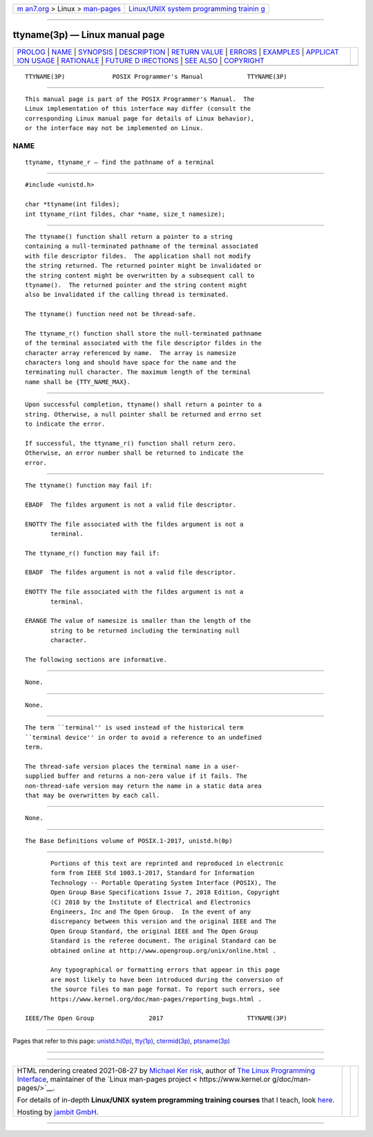 .. container:: page-top

.. container:: nav-bar

   +----------------------------------+----------------------------------+
   | `m                               | `Linux/UNIX system programming   |
   | an7.org <../../../index.html>`__ | trainin                          |
   | > Linux >                        | g <http://man7.org/training/>`__ |
   | `man-pages <../index.html>`__    |                                  |
   +----------------------------------+----------------------------------+

--------------

ttyname(3p) — Linux manual page
===============================

+-----------------------------------+-----------------------------------+
| `PROLOG <#PROLOG>`__ \|           |                                   |
| `NAME <#NAME>`__ \|               |                                   |
| `SYNOPSIS <#SYNOPSIS>`__ \|       |                                   |
| `DESCRIPTION <#DESCRIPTION>`__ \| |                                   |
| `RETURN VALUE <#RETURN_VALUE>`__  |                                   |
| \| `ERRORS <#ERRORS>`__ \|        |                                   |
| `EXAMPLES <#EXAMPLES>`__ \|       |                                   |
| `APPLICAT                         |                                   |
| ION USAGE <#APPLICATION_USAGE>`__ |                                   |
| \| `RATIONALE <#RATIONALE>`__ \|  |                                   |
| `FUTURE D                         |                                   |
| IRECTIONS <#FUTURE_DIRECTIONS>`__ |                                   |
| \| `SEE ALSO <#SEE_ALSO>`__ \|    |                                   |
| `COPYRIGHT <#COPYRIGHT>`__        |                                   |
+-----------------------------------+-----------------------------------+
| .. container:: man-search-box     |                                   |
+-----------------------------------+-----------------------------------+

::

   TTYNAME(3P)             POSIX Programmer's Manual            TTYNAME(3P)


-----------------------------------------------------

::

          This manual page is part of the POSIX Programmer's Manual.  The
          Linux implementation of this interface may differ (consult the
          corresponding Linux manual page for details of Linux behavior),
          or the interface may not be implemented on Linux.

NAME
-------------------------------------------------

::

          ttyname, ttyname_r — find the pathname of a terminal


---------------------------------------------------------

::

          #include <unistd.h>

          char *ttyname(int fildes);
          int ttyname_r(int fildes, char *name, size_t namesize);


---------------------------------------------------------------

::

          The ttyname() function shall return a pointer to a string
          containing a null-terminated pathname of the terminal associated
          with file descriptor fildes.  The application shall not modify
          the string returned. The returned pointer might be invalidated or
          the string content might be overwritten by a subsequent call to
          ttyname().  The returned pointer and the string content might
          also be invalidated if the calling thread is terminated.

          The ttyname() function need not be thread-safe.

          The ttyname_r() function shall store the null-terminated pathname
          of the terminal associated with the file descriptor fildes in the
          character array referenced by name.  The array is namesize
          characters long and should have space for the name and the
          terminating null character. The maximum length of the terminal
          name shall be {TTY_NAME_MAX}.


-----------------------------------------------------------------

::

          Upon successful completion, ttyname() shall return a pointer to a
          string. Otherwise, a null pointer shall be returned and errno set
          to indicate the error.

          If successful, the ttyname_r() function shall return zero.
          Otherwise, an error number shall be returned to indicate the
          error.


-----------------------------------------------------

::

          The ttyname() function may fail if:

          EBADF  The fildes argument is not a valid file descriptor.

          ENOTTY The file associated with the fildes argument is not a
                 terminal.

          The ttyname_r() function may fail if:

          EBADF  The fildes argument is not a valid file descriptor.

          ENOTTY The file associated with the fildes argument is not a
                 terminal.

          ERANGE The value of namesize is smaller than the length of the
                 string to be returned including the terminating null
                 character.

          The following sections are informative.


---------------------------------------------------------

::

          None.


---------------------------------------------------------------------------

::

          None.


-----------------------------------------------------------

::

          The term ``terminal'' is used instead of the historical term
          ``terminal device'' in order to avoid a reference to an undefined
          term.

          The thread-safe version places the terminal name in a user-
          supplied buffer and returns a non-zero value if it fails. The
          non-thread-safe version may return the name in a static data area
          that may be overwritten by each call.


---------------------------------------------------------------------------

::

          None.


---------------------------------------------------------

::

          The Base Definitions volume of POSIX.1‐2017, unistd.h(0p)


-----------------------------------------------------------

::

          Portions of this text are reprinted and reproduced in electronic
          form from IEEE Std 1003.1-2017, Standard for Information
          Technology -- Portable Operating System Interface (POSIX), The
          Open Group Base Specifications Issue 7, 2018 Edition, Copyright
          (C) 2018 by the Institute of Electrical and Electronics
          Engineers, Inc and The Open Group.  In the event of any
          discrepancy between this version and the original IEEE and The
          Open Group Standard, the original IEEE and The Open Group
          Standard is the referee document. The original Standard can be
          obtained online at http://www.opengroup.org/unix/online.html .

          Any typographical or formatting errors that appear in this page
          are most likely to have been introduced during the conversion of
          the source files to man page format. To report such errors, see
          https://www.kernel.org/doc/man-pages/reporting_bugs.html .

   IEEE/The Open Group               2017                       TTYNAME(3P)

--------------

Pages that refer to this page:
`unistd.h(0p) <../man0/unistd.h.0p.html>`__, 
`tty(1p) <../man1/tty.1p.html>`__, 
`ctermid(3p) <../man3/ctermid.3p.html>`__, 
`ptsname(3p) <../man3/ptsname.3p.html>`__

--------------

--------------

.. container:: footer

   +-----------------------+-----------------------+-----------------------+
   | HTML rendering        |                       | |Cover of TLPI|       |
   | created 2021-08-27 by |                       |                       |
   | `Michael              |                       |                       |
   | Ker                   |                       |                       |
   | risk <https://man7.or |                       |                       |
   | g/mtk/index.html>`__, |                       |                       |
   | author of `The Linux  |                       |                       |
   | Programming           |                       |                       |
   | Interface <https:     |                       |                       |
   | //man7.org/tlpi/>`__, |                       |                       |
   | maintainer of the     |                       |                       |
   | `Linux man-pages      |                       |                       |
   | project <             |                       |                       |
   | https://www.kernel.or |                       |                       |
   | g/doc/man-pages/>`__. |                       |                       |
   |                       |                       |                       |
   | For details of        |                       |                       |
   | in-depth **Linux/UNIX |                       |                       |
   | system programming    |                       |                       |
   | training courses**    |                       |                       |
   | that I teach, look    |                       |                       |
   | `here <https://ma     |                       |                       |
   | n7.org/training/>`__. |                       |                       |
   |                       |                       |                       |
   | Hosting by `jambit    |                       |                       |
   | GmbH                  |                       |                       |
   | <https://www.jambit.c |                       |                       |
   | om/index_en.html>`__. |                       |                       |
   +-----------------------+-----------------------+-----------------------+

--------------

.. container:: statcounter

   |Web Analytics Made Easy - StatCounter|

.. |Cover of TLPI| image:: https://man7.org/tlpi/cover/TLPI-front-cover-vsmall.png
   :target: https://man7.org/tlpi/
.. |Web Analytics Made Easy - StatCounter| image:: https://c.statcounter.com/7422636/0/9b6714ff/1/
   :class: statcounter
   :target: https://statcounter.com/

